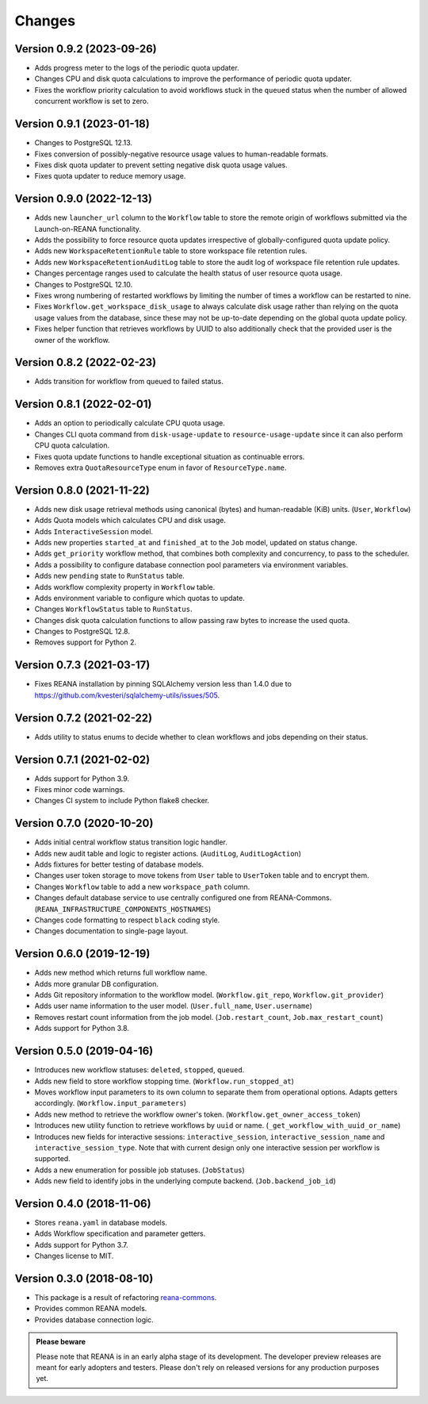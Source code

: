 Changes
=======

Version 0.9.2 (2023-09-26)
--------------------------

- Adds progress meter to the logs of the periodic quota updater.
- Changes CPU and disk quota calculations to improve the performance of periodic quota updater.
- Fixes the workflow priority calculation to avoid workflows stuck in the ``queued`` status when the number of allowed concurrent workflow is set to zero.

Version 0.9.1 (2023-01-18)
--------------------------

- Changes to PostgreSQL 12.13.
- Fixes conversion of possibly-negative resource usage values to human-readable formats.
- Fixes disk quota updater to prevent setting negative disk quota usage values.
- Fixes quota updater to reduce memory usage.

Version 0.9.0 (2022-12-13)
--------------------------

- Adds new ``launcher_url`` column to the ``Workflow`` table to store the remote origin of workflows submitted via the Launch-on-REANA functionality.
- Adds the possibility to force resource quota updates irrespective of globally-configured quota update policy.
- Adds new ``WorkspaceRetentionRule`` table to store workspace file retention rules.
- Adds new ``WorkspaceRetentionAuditLog`` table to store the audit log of workspace file retention rule updates.
- Changes percentage ranges used to calculate the health status of user resource quota usage.
- Changes to PostgreSQL 12.10.
- Fixes wrong numbering of restarted workflows by limiting the number of times a workflow can be restarted to nine.
- Fixes ``Workflow.get_workspace_disk_usage`` to always calculate disk usage rather than relying on the quota usage values from the database, since these may not be up-to-date depending on the global quota update policy.
- Fixes helper function that retrieves workflows by UUID to also additionally check that the provided user is the owner of the workflow.

Version 0.8.2 (2022-02-23)
--------------------------

- Adds transition for workflow from queued to failed status.

Version 0.8.1 (2022-02-01)
--------------------------

- Adds an option to periodically calculate CPU quota usage.
- Changes CLI quota command from ``disk-usage-update`` to ``resource-usage-update`` since it can also perform CPU quota calculation.
- Fixes quota update functions to handle exceptional situation as continuable errors.
- Removes extra ``QuotaResourceType`` enum in favor of ``ResourceType.name``.

Version 0.8.0 (2021-11-22)
--------------------------

- Adds new disk usage retrieval methods using canonical (bytes) and human-readable (KiB) units. (``User``, ``Workflow``)
- Adds Quota models which calculates CPU and disk usage.
- Adds ``InteractiveSession`` model.
- Adds new properties ``started_at`` and ``finished_at`` to the ``Job`` model, updated on status change.
- Adds ``get_priority`` workflow method, that combines both complexity and concurrency, to pass to the scheduler.
- Adds a possibility to configure database connection pool parameters via environment variables.
- Adds new ``pending`` state to ``RunStatus`` table.
- Adds workflow complexity property in ``Workflow`` table.
- Adds environment variable to configure which quotas to update.
- Changes ``WorkflowStatus`` table to ``RunStatus``.
- Changes disk quota calculation functions to allow passing raw bytes to increase the used quota.
- Changes to PostgreSQL 12.8.
- Removes support for Python 2.

Version 0.7.3 (2021-03-17)
--------------------------

- Fixes REANA installation by pinning SQLAlchemy version less than 1.4.0 due to https://github.com/kvesteri/sqlalchemy-utils/issues/505.

Version 0.7.2 (2021-02-22)
--------------------------

- Adds utility to status enums to decide whether to clean workflows and jobs depending on their status.

Version 0.7.1 (2021-02-02)
--------------------------

- Adds support for Python 3.9.
- Fixes minor code warnings.
- Changes CI system to include Python flake8 checker.

Version 0.7.0 (2020-10-20)
--------------------------

- Adds initial central workflow status transition logic handler.
- Adds new audit table and logic to register actions. (``AuditLog``, ``AuditLogAction``)
- Adds fixtures for better testing of database models.
- Changes user token storage to move tokens from ``User`` table to ``UserToken`` table and to encrypt them.
- Changes ``Workflow`` table to add a new ``workspace_path`` column.
- Changes default database service to use centrally configured one from REANA-Commons. (``REANA_INFRASTRUCTURE_COMPONENTS_HOSTNAMES``)
- Changes code formatting to respect ``black`` coding style.
- Changes documentation to single-page layout.

Version 0.6.0 (2019-12-19)
--------------------------

- Adds new method which returns full workflow name.
- Adds more granular DB configuration.
- Adds Git repository information to the workflow model.
  (``Workflow.git_repo``, ``Workflow.git_provider``)
- Adds user name information to the user model.
  (``User.full_name``, ``User.username``)
- Removes restart count information from the job model.
  (``Job.restart_count``, ``Job.max_restart_count``)
- Adds support for Python 3.8.

Version 0.5.0 (2019-04-16)
--------------------------

- Introduces new workflow statuses: ``deleted``, ``stopped``, ``queued``.
- Adds new field to store workflow stopping time. (``Workflow.run_stopped_at``)
- Moves workflow input parameters to its own column to separate them from
  operational options. Adapts getters accordingly.
  (``Workflow.input_parameters``)
- Adds new method to retrieve the workflow owner's token.
  (``Workflow.get_owner_access_token``)
- Introduces new utility function to retrieve workflows by ``uuid`` or name.
  (``_get_workflow_with_uuid_or_name``)
- Introduces new fields for interactive sessions: ``interactive_session``,
  ``interactive_session_name`` and ``interactive_session_type``. Note that with
  current design only one interactive session per workflow is supported.
- Adds a new enumeration for possible job statuses. (``JobStatus``)
- Adds new field to identify jobs in the underlying compute backend.
  (``Job.backend_job_id``)

Version 0.4.0 (2018-11-06)
--------------------------

- Stores ``reana.yaml`` in database models.
- Adds Workflow specification and parameter getters.
- Adds support for Python 3.7.
- Changes license to MIT.

Version 0.3.0 (2018-08-10)
--------------------------

- This package is a result of refactoring `reana-commons
  <https://reana-commons.readthedocs.io/>`_.
- Provides common REANA models.
- Provides database connection logic.

.. admonition:: Please beware

   Please note that REANA is in an early alpha stage of its development. The
   developer preview releases are meant for early adopters and testers. Please
   don't rely on released versions for any production purposes yet.
